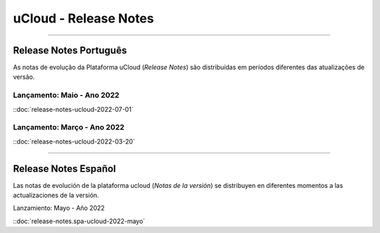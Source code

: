uCloud - Release Notes
======================


|icone_portugues|

----


Release Notes Português
-----------------------

As notas de evolução da Plataforma uCloud (*Release Notes*) são distribuídas em períodos diferentes das atualizações de versão.



Lançamento: Maio - Ano 2022 
~~~~~~~~~~~~~~~~~~~~~~~~~~~

::doc:`release-notes-ucloud-2022-07-01` |icone_clikhere|


Lançamento: Março - Ano 2022
~~~~~~~~~~~~~~~~~~~~~~~~~~~~

::doc:`release-notes-ucloud-2022-03-20` |icone_clikhere|


|icone_espanhol|

----


Release Notes Español
---------------------

Las notas de evolución de la plataforma ucloud (*Notas de la versión*) se distribuyen en diferentes momentos a las actualizaciones de la versión.

Lanzamiento: Mayo - Año 2022

::doc:`release-notes.spa-ucloud-2022-mayo` |icone_clikhere|



.. |icone_clikhere| image:: /figuras/ucloud_icone_vm_start.png

.. |icone_ingles| image:: /figuras/ucloud_icone_bandeira_english.png

.. |icone_espanhol| image:: /figuras/ucloud_icone_bandeira_español.png

.. |icone_portugues| image:: /figuras/ucloud_icone_bandeira_ptbr.png



